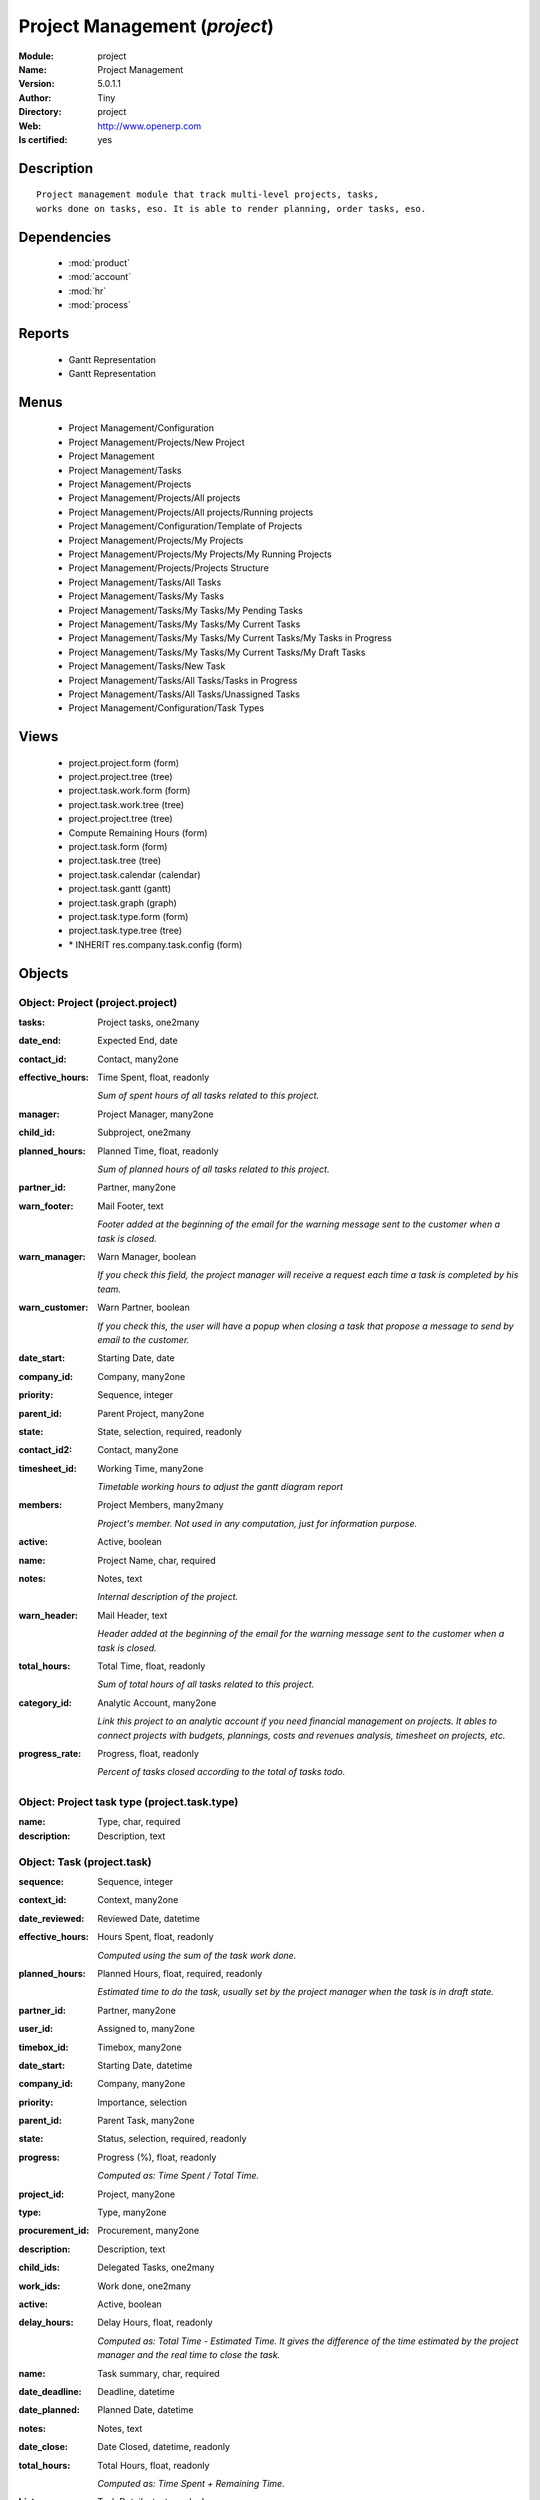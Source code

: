 
.. module:: project
    :synopsis: Project Management (Quality Certified)
    :noindex:
.. 

.. raw:: html

    <link rel="stylesheet" href="../_static/hide_objects_in_sidebar.css" type="text/css" />

    <style>
      div.body p#module-project {
        display: none;
      }
    </style>

Project Management (*project*)
==============================
:Module: project
:Name: Project Management
:Version: 5.0.1.1
:Author: Tiny
:Directory: project
:Web: http://www.openerp.com
:Is certified: yes

Description
-----------

::

  Project management module that track multi-level projects, tasks,
  works done on tasks, eso. It is able to render planning, order tasks, eso.

Dependencies
------------

 * :mod:`product`
 * :mod:`account`
 * :mod:`hr`
 * :mod:`process`

Reports
-------

 * Gantt Representation

 * Gantt Representation

Menus
-------

 * Project Management/Configuration
 * Project Management/Projects/New Project
 * Project Management
 * Project Management/Tasks
 * Project Management/Projects
 * Project Management/Projects/All projects
 * Project Management/Projects/All projects/Running projects
 * Project Management/Configuration/Template of Projects
 * Project Management/Projects/My Projects
 * Project Management/Projects/My Projects/My Running Projects
 * Project Management/Projects/Projects Structure
 * Project Management/Tasks/All Tasks
 * Project Management/Tasks/My Tasks
 * Project Management/Tasks/My Tasks/My Pending Tasks
 * Project Management/Tasks/My Tasks/My Current Tasks
 * Project Management/Tasks/My Tasks/My Current Tasks/My Tasks in Progress
 * Project Management/Tasks/My Tasks/My Current Tasks/My Draft Tasks
 * Project Management/Tasks/New Task
 * Project Management/Tasks/All Tasks/Tasks in Progress
 * Project Management/Tasks/All Tasks/Unassigned Tasks
 * Project Management/Configuration/Task Types

Views
-----

 * project.project.form (form)
 * project.project.tree (tree)
 * project.task.work.form (form)
 * project.task.work.tree (tree)
 * project.project.tree (tree)
 * Compute Remaining Hours  (form)
 * project.task.form (form)
 * project.task.tree (tree)
 * project.task.calendar (calendar)
 * project.task.gantt (gantt)
 * project.task.graph (graph)
 * project.task.type.form (form)
 * project.task.type.tree (tree)
 * \* INHERIT res.company.task.config (form)


Objects
-------

Object: Project (project.project)
#################################



:tasks: Project tasks, one2many





:date_end: Expected End, date





:contact_id: Contact, many2one





:effective_hours: Time Spent, float, readonly

    *Sum of spent hours of all tasks related to this project.*



:manager: Project Manager, many2one





:child_id: Subproject, one2many





:planned_hours: Planned Time, float, readonly

    *Sum of planned hours of all tasks related to this project.*



:partner_id: Partner, many2one





:warn_footer: Mail Footer, text

    *Footer added at the beginning of the email for the warning message sent to the customer when a task is closed.*



:warn_manager: Warn Manager, boolean

    *If you check this field, the project manager will receive a request each time a task is completed by his team.*



:warn_customer: Warn Partner, boolean

    *If you check this, the user will have a popup when closing a task that propose a message to send by email to the customer.*



:date_start: Starting Date, date





:company_id: Company, many2one





:priority: Sequence, integer





:parent_id: Parent Project, many2one





:state: State, selection, required, readonly





:contact_id2: Contact, many2one





:timesheet_id: Working Time, many2one

    *Timetable working hours to adjust the gantt diagram report*



:members: Project Members, many2many

    *Project's member. Not used in any computation, just for information purpose.*



:active: Active, boolean





:name: Project Name, char, required





:notes: Notes, text

    *Internal description of the project.*



:warn_header: Mail Header, text

    *Header added at the beginning of the email for the warning message sent to the customer when a task is closed.*



:total_hours: Total Time, float, readonly

    *Sum of total hours of all tasks related to this project.*



:category_id: Analytic Account, many2one

    *Link this project to an analytic account if you need financial management on projects. It ables to connect projects with budgets, plannings, costs and revenues analysis, timesheet on projects, etc.*



:progress_rate: Progress, float, readonly

    *Percent of tasks closed according to the total of tasks todo.*


Object: Project task type (project.task.type)
#############################################



:name: Type, char, required





:description: Description, text




Object: Task (project.task)
###########################



:sequence: Sequence, integer





:context_id: Context, many2one





:date_reviewed: Reviewed Date, datetime





:effective_hours: Hours Spent, float, readonly

    *Computed using the sum of the task work done.*



:planned_hours: Planned Hours, float, required, readonly

    *Estimated time to do the task, usually set by the project manager when the task is in draft state.*



:partner_id: Partner, many2one





:user_id: Assigned to, many2one





:timebox_id: Timebox, many2one





:date_start: Starting Date, datetime





:company_id: Company, many2one





:priority: Importance, selection





:parent_id: Parent Task, many2one





:state: Status, selection, required, readonly





:progress: Progress (%), float, readonly

    *Computed as: Time Spent / Total Time.*



:project_id: Project, many2one





:type: Type, many2one





:procurement_id: Procurement, many2one





:description: Description, text





:child_ids: Delegated Tasks, one2many





:work_ids: Work done, one2many





:active: Active, boolean





:delay_hours: Delay Hours, float, readonly

    *Computed as: Total Time - Estimated Time. It gives the difference of the time estimated by the project manager and the real time to close the task.*



:name: Task summary, char, required





:date_deadline: Deadline, datetime





:date_planned: Planned Date, datetime





:notes: Notes, text





:date_close: Date Closed, datetime, readonly





:total_hours: Total Hours, float, readonly

    *Computed as: Time Spent + Remaining Time.*



:history: Task Details, text, readonly





:remaining_hours: Remaining Hours, float

    *Total remaining time, can be re-estimated periodically by the assignee of the task.*


Object: Task Work (project.task.work)
#####################################



:timesheet_line_id: Timesheet Line, many2one





:user_id: Done by, many2one, required





:name: Work summary, char





:task_id: Task, many2one, required





:zip_id: Zip, many2one





:grant_id: Grant, many2one





:contact_id: Contact, many2one





:hours: Time Spent, float





:date: Date, datetime





:partner_id: Partner, many2one





:hr_analytic_timesheet_id: Related Timeline Id, integer




Object: config.compute.remaining (config.compute.remaining)
###########################################################



:remaining_hours: Remaining Hours, float

    *Total remaining time, can be re-estimated periodically by the assignee of the task.*
